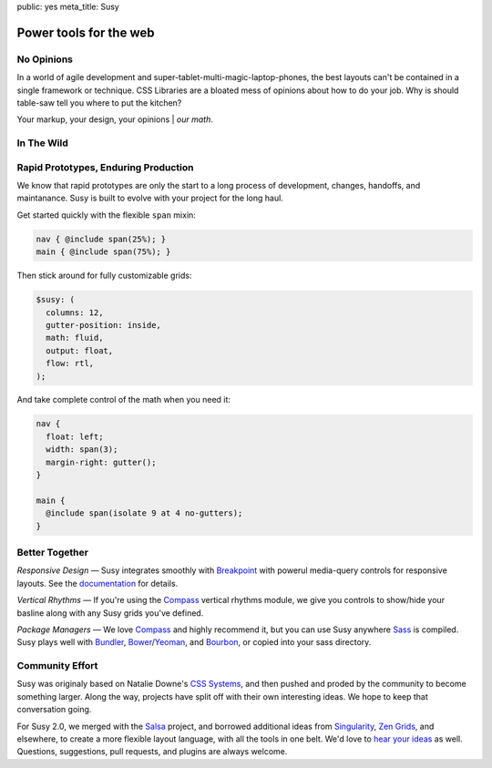 public: yes
meta_title: Susy


Power tools for the web
=======================


No Opinions
-----------

In a world of agile development
and super-tablet-multi-magic-laptop-phones,
the best layouts can't be contained
in a single framework or technique.
CSS Libraries are a bloated mess of opinions
about how to do your job.
Why is should table-saw tell you where to put the kitchen?

Your markup, your design, your opinions | *our math*.


In The Wild
-----------

.. wrap:: figure
  :class: gallery screenshots

  .. image:: /static/screenshots/sasslang.jpg
    :alt: Sass
    :target: http://sass-lang.com/

  .. image:: /static/screenshots/smithsonian.jpg
    :alt: Smithsonian
    :target: http://smithsonian.com/

  .. image:: /static/screenshots/squaremarket.jpg
    :alt: Square Market
    :target: http://squareup.com/market

  .. image:: /static/screenshots/slickbag.jpg
    :alt: Slickbag
    :target: http://slickbag.se/

  .. image:: /static/screenshots/viggle.jpg
    :alt: Viggle
    :target: http://viggle.com/

  .. image:: /static/screenshots/avoidpaydayloans.jpg
    :alt: Avoid Payday Loans
    :target: http://avoidpaydayloans.com/

  .. wrap:: figcaption
    :class: gallery-caption

    See more `sites using Susy`_,
    or `add your own`_ »

.. _sites using Susy: /sites-using-susy/#everyone
.. _add your own: https://github.com/ericam/susysite/tree/master/content/sites-using-susy.rst


Rapid Prototypes, Enduring Production
-------------------------------------

We know that rapid prototypes
are only the start to a long process
of development, changes, handoffs, and maintanance.
Susy is built to evolve with your project for the long haul.

Get started quickly
with the flexible ``span`` mixin:

.. code-block:: scss

  nav { @include span(25%); }
  main { @include span(75%); }

Then stick around for fully customizable grids:

.. code-block:: scss

  $susy: (
    columns: 12,
    gutter-position: inside,
    math: fluid,
    output: float,
    flow: rtl,
  );

And take complete control of the math
when you need it:

.. code-block:: scss

  nav {
    float: left;
    width: span(3);
    margin-right: gutter();
  }

  main {
    @include span(isolate 9 at 4 no-gutters);
  }


Better Together
---------------

*Responsive Design* —
Susy integrates smoothly with `Breakpoint`_
with powerul media-query controls
for responsive layouts.
See the `documentation`_ for details.

*Vertical Rhythms* —
If you're using the `Compass`_
vertical rhythms module,
we give you controls to show/hide your basline
along with any Susy grids you've defined.

*Package Managers* —
We love `Compass`_ and highly recommend it,
but you can use Susy anywhere `Sass`_ is compiled.
Susy plays well with `Bundler`_, `Bower`_/`Yeoman`_, and `Bourbon`_,
or copied into your sass directory.

.. _Breakpoint: http://breakpoint-sass.com
.. _Compass: http://compass-style.org/
.. _Sass: http://sass-lang.com/
.. _Bundler: http://bundler.io/
.. _Bower: http://bower.io/
.. _Yeoman: http://yeoman.io/
.. _Bourbon: http://bourbon.io/
.. _documentation: http://susydocs.oddbird.net/


Community Effort
----------------

Susy was originaly based on Natalie Downe's `CSS Systems`_,
and then pushed and proded by the community
to become something larger.
Along the way,
projects have split off
with their own interesting ideas.
We hope to keep that conversation going.

For Susy 2.0,
we merged with the `Salsa`_ project,
and borrowed additional ideas from
`Singularity`_, `Zen Grids`_, and elsewhere,
to create a more flexible layout language,
with all the tools in one belt.
We'd love to `hear your ideas`_ as well.
Questions, suggestions, pull requests,
and plugins are always welcome.

.. _CSS Systems:
.. _Salsa: http://tsi.github.io/Salsa/
.. _Singularity: http://singularity.gs/
.. _Zen Grids: http://next.zengrids.com/
.. _hear your ideas: http://github.com/ericam/susy/issues
